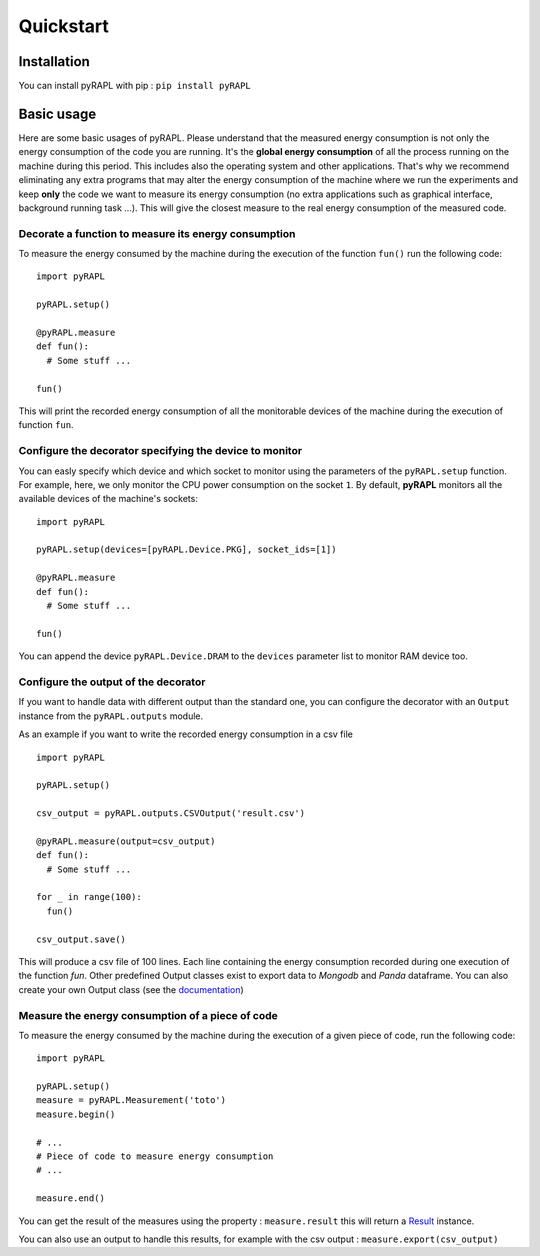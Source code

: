 Quickstart
**********

Installation
============

You can install pyRAPL with pip : ``pip install pyRAPL``

Basic usage
===========

Here are some basic usages of pyRAPL. Please understand that the measured energy consumption is not only the energy consumption of the code you are running. It's the **global energy consumption** of all the process running on the machine during this period. This includes also the operating system and other applications.
That's why we recommend eliminating any extra programs that may alter the energy consumption of the machine where we run the experiments and keep **only** the code we want to measure its energy consumption (no extra applications such as graphical interface, background running task ...). This will give the closest measure to the real energy consumption of the measured code.

Decorate a function to measure its energy consumption
^^^^^^^^^^^^^^^^^^^^^^^^^^^^^^^^^^^^^^^^^^^^^^^^^^^^^

To measure the energy consumed by the machine during the execution of the
function ``fun()`` run the following code::

  import pyRAPL

  pyRAPL.setup()

  @pyRAPL.measure
  def fun():
    # Some stuff ...

  fun()

This will print the recorded energy consumption of all the monitorable devices of the machine during the execution of function ``fun``.

Configure the decorator specifying the device to monitor
^^^^^^^^^^^^^^^^^^^^^^^^^^^^^^^^^^^^^^^^^^^^^^^^^^^^^^^^

You can easly specify which device and which socket to monitor using the parameters of the ``pyRAPL.setup`` function. 
For example, here, we only monitor the CPU power consumption on the socket ``1``.
By default, **pyRAPL** monitors all the available devices of the machine's sockets::

  import pyRAPL

  pyRAPL.setup(devices=[pyRAPL.Device.PKG], socket_ids=[1])

  @pyRAPL.measure
  def fun():
    # Some stuff ...

  fun()	

You can append the device ``pyRAPL.Device.DRAM`` to the ``devices`` parameter list to monitor RAM device too. 

Configure the output of the decorator
^^^^^^^^^^^^^^^^^^^^^^^^^^^^^^^^^^^^^

If you want to handle data with different output than the standard one, you can configure the decorator with an ``Output`` instance from the ``pyRAPL.outputs`` module.

As an example if you want to write the recorded energy consumption in a csv file ::

  import pyRAPL

  pyRAPL.setup()
  
  csv_output = pyRAPL.outputs.CSVOutput('result.csv')
  
  @pyRAPL.measure(output=csv_output)
  def fun():
    # Some stuff ...

  for _ in range(100):
    fun()
  
  csv_output.save()

This will produce a csv file of 100 lines. Each line containing the energy
consumption recorded during one execution of the function `fun`.
Other predefined Output classes exist to export data to *Mongodb* and *Panda*
dataframe. You can also create your own Output class (see the
documentation_)

.. _documentation: https://pyrapl.readthedocs.io/en/latest/Outputs_API.html

Measure the energy consumption of a piece of code
^^^^^^^^^^^^^^^^^^^^^^^^^^^^^^^^^^^^^^^^^^^^^^^^^

To measure the energy consumed by the machine during the execution of a given
piece of code, run the following code::

  import pyRAPL

  pyRAPL.setup()
  measure = pyRAPL.Measurement('toto')
  measure.begin()
  
  # ...
  # Piece of code to measure energy consumption 
  # ...
  
  measure.end()
	
You can get the result of the measures using the property : ``measure.result`` this will return a Result_ instance.

.. _Result: https://pyrapl.readthedocs.io/en/latest/API.html#pyRAPL.Result

You can also use an output to handle this results, for example with the csv output : ``measure.export(csv_output)``
